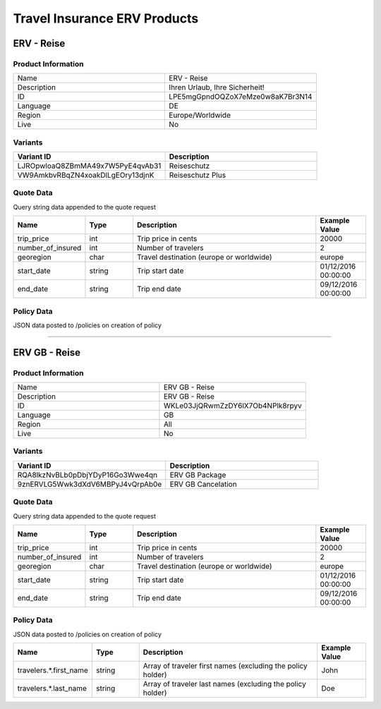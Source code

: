 Travel Insurance ERV Products
==============================

ERV - Reise
-----------

Product Information
^^^^^^^^^^^^^^^^^^^

.. csv-table::
   :widths: 50, 50

   "Name", "ERV - Reise"
   "Description", "Ihren Urlaub, Ihre Sicherheit!"
   "ID", "LPE5mgGpndOQZoX7eMze0w8aK7Br3N14"
   "Language", "DE"
   "Region", "Europe/Worldwide"
   "Live", "No"

Variants
^^^^^^^^

.. csv-table::
   :widths: 50, 50
   :header: "Variant ID", "Description"

   "LJROpwloaQ8ZBmMA49x7W5PyE4qvAb31", "Reiseschutz"
   "VW9AmkbvRBqZN4xoakDlLgEOry13djnK", "Reiseschutz Plus"


Quote Data
^^^^^^^^^^
Query string data appended to the quote request

.. csv-table::
   :header: "Name", "Type", "Description", "Example Value"
   :widths: 20, 20, 80, 20

   "trip_price", "int", "Trip price in cents", "20000"
   "number_of_insured", "int", "Number of travelers", "2"
   "georegion", "char", "Travel destination (europe or worldwide)", "europe"
   "start_date", "string", "Trip start date", "01/12/2016 00:00:00"
   "end_date", "string", "Trip end date", "09/12/2016 00:00:00"


Policy Data
^^^^^^^^^^^
JSON data posted to /policies on creation of policy

.. csv-table::
   :header: "Name", "Type", "Description", "Example Value"
   :widths: 20, 20, 80, 20
   "travelers.*.first_name", "string", "Array of traveler first names (excluding the policy holder)", "John"
   "travelers.*.last_name", "string", "Array of traveler last names (excluding the policy holder)", "Doe"

--------------------------------------------------------------------------------

ERV GB - Reise
--------------

Product Information
^^^^^^^^^^^^^^^^^^^

.. csv-table::
   :widths: 50, 50

   "Name", "ERV GB - Reise"
   "Description", "ERV GB - Reise"
   "ID", "WKLe03JjQRwmZzDY6lX7Ob4NPlk8rpyv"
   "Language", "GB"
   "Region", "All"
   "Live", "No"

Variants
^^^^^^^^

.. csv-table::
   :widths: 50, 50
   :header: "Variant ID", "Description"

   "RQA8lkzNvBLb0pDbjYDyP16Go3Wwe4qn", "ERV GB Package"
   "9znERVLG5Wwk3dXdV6MBPyJ4vQrpAb0e", "ERV GB Cancelation"

Quote Data
^^^^^^^^^^
Query string data appended to the quote request

.. csv-table::
   :header: "Name", "Type", "Description", "Example Value"
   :widths: 20, 20, 80, 20

   "trip_price", "int", "Trip price in cents", "20000"
   "number_of_insured", "int", "Number of travelers", "2"
   "georegion", "char", "Travel destination (europe or worldwide)", "europe"
   "start_date", "string", "Trip start date", "01/12/2016 00:00:00"
   "end_date", "string", "Trip end date", "09/12/2016 00:00:00"


Policy Data
^^^^^^^^^^^
JSON data posted to /policies on creation of policy

.. csv-table::
   :header: "Name", "Type", "Description", "Example Value"
   :widths: 20, 20, 80, 20

   "travelers.*.first_name", "string", "Array of traveler first names (excluding the policy holder)", "John"
   "travelers.*.last_name", "string", "Array of traveler last names (excluding the policy holder)", "Doe"

